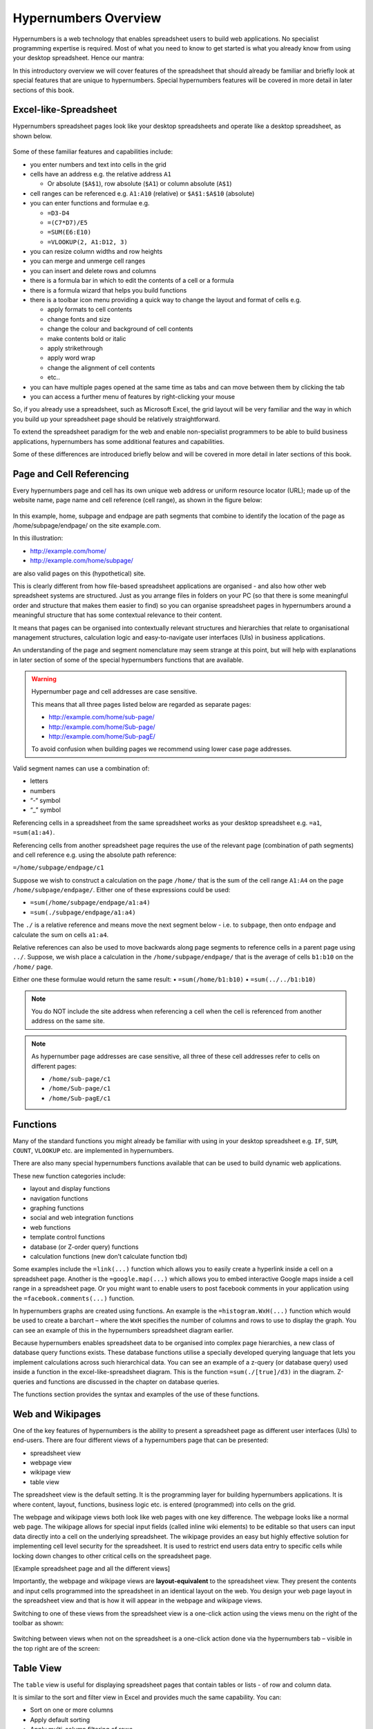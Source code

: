 =====================
Hypernumbers Overview
=====================

Hypernumbers is a web technology that enables spreadsheet users to build web applications. No specialist programming expertise is required. Most of what you need to know to get started is what you already know from using your desktop spreadsheet. Hence our mantra:  

.. centered:: *if you can use a spreadsheet, you can build applications using hypernumbers*

In this introductory overview we will cover features of the spreadsheet that should already be familiar and briefly look at special features that are unique to hypernumbers. Special hypernumbers features will be covered in more detail in later sections of this book.

Excel-like-Spreadsheet
----------------------

Hypernumbers spreadsheet pages look like your desktop spreadsheets and operate like a desktop spreadsheet, as shown below. 
 
.. figure:: /images/spreadsheet.png
   :scale: 100 %
   :alt: Hypernumbers Spreadsheet

Some of these familiar features and capabilities include:  

*	you enter numbers and text into cells in the grid
*	cells have an address e.g. the relative address ``A1``

	*	Or absolute (``$A$1``), row absolute (``$A1``) or column absolute (``A$1``)
*	cell ranges can be referenced e.g. ``A1:A10`` (relative) or ``$A$1:$A$10`` (absolute)
*	you can enter functions and formulae e.g.  

	*	``=D3-D4``
	*	``=(C7*D7)/E5``
	*	``=SUM(E6:E10)``
	*	``=VLOOKUP(2, A1:D12, 3)``   
*	you can resize column widths and row heights
*	you can merge and unmerge cell ranges
*	you can insert and delete rows and columns   
*	there is a formula bar in which to edit the contents of a cell or a formula
*	there is a formula wizard that helps you build functions   
*	there is a toolbar icon menu providing a quick way to change the layout and format of cells e.g. 

	*	apply formats to cell contents  
	*	change fonts and size  
	*	change the colour and background of cell contents   
	*	make contents bold or italic   
	*	apply strikethrough 
	*	apply word wrap
	*	change the alignment of cell contents
	*	etc..   
*	you can have multiple pages opened at the same time as tabs and can move between them by clicking the tab
*	you can access a further menu of features by right-clicking your mouse

So, if you already use a spreadsheet, such as Microsoft Excel, the grid layout will be very familiar and the way in which you build up your spreadsheet page should be relatively straightforward.

To extend the spreadsheet paradigm for the web and enable non-specialist programmers to be able to build business applications, hypernumbers has some additional features and capabilities. 

Some of these differences are introduced briefly below and will be covered in more detail in later sections of this book.

Page and Cell Referencing
-------------------------

Every hypernumbers page and cell has its own unique web address or uniform resource locator (URL); made up of the website name, page name and cell reference (cell range), as shown in the figure below:

.. figure:: /images/anatomy-of-page-cell-address.png
   :scale: 100 %
   :align: center
   :alt: Anatomy of a Hypernumbers Address

In this example, home, subpage and endpage are path segments that combine to identify the  location of the page as /home/subpage/endpage/ on the site example.com.

In this illustration:  

*	http://example.com/home/ 
*	http://example.com/home/subpage/

are also valid pages on this (hypothetical) site.

This is clearly different from how file-based spreadsheet applications are organised - and also how other web spreadsheet systems are structured. Just as you arrange files in folders on your PC (so that there is some meaningful order and structure that makes them easier to find) so you can organise spreadsheet pages in hypernumbers around a meaningful structure that has some contextual relevance to their content.

It means that pages can be organised into contextually relevant structures and hierarchies that relate to organisational management structures, calculation logic and easy-to-navigate user interfaces (UIs) in business applications. 

An understanding of the page and segment nomenclature may seem strange at this point, but will help with explanations in later section of some of the special hypernumbers functions that are available.
	

.. warning:: Hypernumber page and cell addresses are case sensitive. 

   This means that all three pages listed below are regarded as separate pages:

   *	http://example.com/home/sub-page/ 
   *	http://example.com/home/Sub-page/ 
   *	http://example.com/home/Sub-pagE/

   To avoid confusion when building pages we recommend using lower case page addresses.
 
Valid segment names can use a combination of:

*	letters
*	numbers
*	“-“ symbol
*	“_” symbol


Referencing cells in a spreadsheet from the same spreadsheet works as your desktop spreadsheet e.g. ``=a1``, ``=sum(a1:a4)``.

Referencing cells from another spreadsheet page requires the use of the relevant page (combination of path segments) and cell reference e.g. using the absolute path reference:

``=/home/subpage/endpage/c1``


Suppose we wish to construct a calculation on the page ``/home/`` that is the sum of the cell range ``A1:A4`` on the page ``/home/subpage/endpage/``. Either one of these expressions could be used:

*	``=sum(/home/subpage/endpage/a1:a4)`` 
*	``=sum(./subpage/endpage/a1:a4)``

The ``./`` is a relative reference and means move the next segment below - i.e. to ``subpage``, then onto ``endpage`` and calculate the sum on cells ``a1:a4``.


Relative references can also be used to move backwards along page segments to reference cells in a parent page using ``../``.  Suppose, we wish place a calculation in the ``/home/subpage/endpage/`` that is the average of cells ``b1:b10`` on the ``/home/`` page. 

Either one these formulae would return the same result:
•	``=sum(/home/b1:b10)``
•	``=sum(../../b1:b10)``

.. note:: You do NOT include the site address when referencing a cell when the cell is referenced from another address on the same site.

.. note:: As hypernumber page addresses are case sensitive, all three of these cell addresses refer to cells on different pages:

   *	``/home/sub-page/c1``
   *	``/home/Sub-page/c1``
   *	``/home/Sub-pagE/c1``

Functions
---------

Many of the standard functions you might already be familiar with using in your desktop spreadsheet e.g. ``IF``, ``SUM``, ``COUNT``, ``VLOOKUP`` etc. are implemented in hypernumbers.

There are also many special hypernumbers functions available that can be used to build dynamic web applications. 

These new function categories include:

*	layout and display functions
*	navigation functions
*	graphing functions
*	social and web integration functions
*	web functions
*	template control functions
*	database (or Z-order query) functions
*	calculation functions (new don’t calculate function tbd)


Some examples include the ``=link(...)`` function which allows you to easily create a hyperlink inside a cell on a spreadsheet page. Another is the ``=google.map(...)`` which allows you to embed interactive Google maps inside a cell range in a spreadsheet page. Or you might want to enable users to post facebook comments in your application using the ``=facebook.comments(...)`` function. 

In hypernumbers graphs are created using functions. An example is the ``=histogram.WxH(...)`` function which would be used to create a barchart – where the ``WxH`` specifies the number of columns and rows to use to display the graph. You can see an example of this in the hypernumbers spreadsheet diagram earlier.

Because hypernumbers enables spreadsheet data to be organised into complex page hierarchies, a new class of database query functions exists. These database functions utilise a specially developed querying language that lets you implement calculations across such hierarchical data. You can see an example of a z-query (or database query) used inside a function in the excel-like-spreadsheet diagram. This is the function ``=sum(./[true]/d3)`` in the diagram. Z-queries and functions are discussed in the chapter on database queries.
  
The functions section provides the syntax and examples of the use of these functions. 

Web and Wikipages
-----------------

One of the key features of hypernumbers is the ability to present a spreadsheet page as different user interfaces (UIs) to end-users. There are four different views of a hypernumbers page that can be presented:

*	spreadsheet view
*	webpage view
*	wikipage view
*	table view

The spreadsheet view is the default setting. It is the programming layer for building hypernumbers applications. It is where content, layout, functions, business logic etc. is entered (programmed) into cells on the grid. 

The webpage and wikipage views both look like web pages with one key difference. The webpage looks like a normal web page. The wikipage allows for special input fields (called inline wiki elements) to be editable so that users can input data directly into a cell on the underlying spreadsheet. The wikipage provides an easy but highly effective solution for implementing cell level security for the spreadsheet. It is used to restrict end users data entry to specific cells while locking down changes to other critical cells on the spreadsheet page.

[Example spreadsheet page and all the different views]
 
Importantly, the webpage and wikipage views are **layout-equivalent** to the spreadsheet view. They present the contents and input cells programmed into the spreadsheet in an identical layout on the web. You design your web page layout in the spreadsheet view and that is how it will appear in the webpage and wikipage views.  

Switching to one of these views from the spreadsheet view is a one-click action using the views menu on the right of the toolbar as shown:

 
.. figure:: /images/views-menu.png
   :scale: 100 %
   :alt: Hypernumbers Views Menu

Switching between views when not on the spreadsheet is a one-click action done via the hypernumbers tab – visible in the top right are of the screen:
 
.. figure:: /images/hypernumbers-quick-views-menu.png
   :scale: 100 %
   :alt: Hypernumbers Views Menu


Table View
----------

The ``table`` view is useful for displaying spreadsheet pages that contain tables or lists - of row and column data.

It is similar to the sort and filter view in Excel and provides much the same capability. You can:

*	Sort on one or more columns
*	Apply default sorting
*	Apply multi-column filtering of rows
*       Hide columns
*	Use the line editor to edit the contents of a row. 

Templates
---------

Templates are preformatted pages that can be saved to act as a model or standard page in an application. They are essential application building blocks in situations where many instances of the templated page will be needed to capture data in a consistent way that doesn’t mess up any calculation or business logic associated with the particular type of page. 

Example templates might include:

*	Invoices and timesheets
*	Budgets and other financial model
*	Calculators  
*	Etc. etc.

In hypernumbers template pages inherit all the security features (user access and operations) that have been applied to the page the template is modelled on. They can thus be restricted to certain types of users and be set up to only capture data in specific cells. 


Making Forms
------------

It is a trivial task to add webforms to a hypernumbers page. These forms can be used on both webpages and wikipages. They stick the data straight into a table-formatted spreadsheet with columns of data and headers that you can sort.

You can add a form to a page by building up the form bit-by-bit using the icons on the toolbar. A faster way is to highlight a range of cells and use the ``right-click`` menu (illustrated in the excel-like-spreadsheet diagram) to access the ``create forms`` option. A basic form is added to cells in the selected range. You can then change form elements and layout as required.

Permissions
-----------

Hypernumbers incorporates an easy to implement, but highly effective, user permissions model based on the different page view types described above. This enables the programmer to control:

*	Whether pages are public or secure
*	Implement user authentication via user signon
*	Which users can access which pages 
*	What operations (i.e. view, edit and create page operations) users can perform on these pages 

The permissions model addresses core problem of spreadsheet applications:

*	End users breaking spreadsheets
*	Changing data they’re not supposed to touch

The ``webpage`` and ``wikipage`` views of the spreadsheet are specially designed to allow the programmer to present users with an interface that allows data to be collected for certain cells but locks out changes to other key cells on the page. This in effect allows the programmer to apply cell level security to pages and spreadsheet based applications.

Permissions can be assigned to pages for individual users and groups of users as members of a usergroup.

Building Applications in Hypernumbers
-------------------------------------

Hypernumbers is more just a spreadsheet. Hypernumbers is a platform that combines the functionality of the desktop spreadsheet and more with different presentation layers that allows the spreadsheet expert/business professional to build web applications.

 .. figure:: /images/building-applications-framework.png
   :scale: 100 %
   :alt: Hypernumbers Application Framework

This democratizes the previously closed world of building software for the web from IT professionals to non-IT professionals:

*	The web programmer is the spreadsheet expert who might be a subject-matter expert in some non-IT related business discipline
*	The programming layer is the spreadsheet
*	The end-user presentation layer can be configured any one of a number of views other than the spreadsheet
*	Each presentation view controls and prevents what users can do (aka damage) to the underlying spreadsheet
  
Managing Your Application
-------------------------

The site menu - on the toolbar - provides site and page administration capabilities that allow you to build up your application. It allows the programmer (i.e. the spreadsheet expert) to:
•	Navigate through the spreadsheet page structure
•	Open existing pages as spreadsheet views      
•	Create new and delete existing spreadsheet pages  
•	Save a hypernumbers page as a template with a particular view type
•	Create new pages using a saved template
•	Import desktop spreadsheets into hypernumbers
•	Change user’s sign-on passwords 
 

.. figure:: /images/site-dialog-box.png
   :scale: 100 %
   :alt: The Site Dialog Box

Spreadsheet Audit
----------------- 

All changes to cells on the spreadsheet have a full audit history retained for analysis. This audit trail lets you know if a cell has changer, who changed it and when they changed. 

This is accessed via the view cell change history option on the right-click menu. 

Saving Changes
--------------

Unlike desktop spreadsheets, you don’t have to save changes you make to a hypernumbers page. In hypernumbers, every change is automatically saved.

Language Support
----------------

Hypernumbers supports 8 language versions of the function names that are available for use in the spreadsheet, including:  

*	English  
*	French  
*	Russian  
*	Spanish  
*	German  
*	Portuguese  
*	Italian  
*	Brazilian  

You can use the language selector in the top right section of the spreadsheet page to toggle function names and menu labels to your chosen language. 
  
.. Note:: Non English language support is currently disabled.


Browser Support
---------------
  
You can view all web pages created by hypernumbers in the major internet browsers. However the ability to build web pages in the spreadsheet view is only supported or fully compatible as follows:   

==================	==========================	=============================
Browser	                Spreadsheet Compatibility	Web/Wiki/Table Compatibility
==================      ==========================      =============================
Safari	                fully compatible  	        fully compatible  
Chrome 	                fully compatible  	        fully compatible  
Firefox 	        fully compatible  	        fully compatible  
Internet Explorer 	not compatible  	        fully compatible  
Opera 	                not compatible  	        fully compatible  
==================      ==========================      =============================
